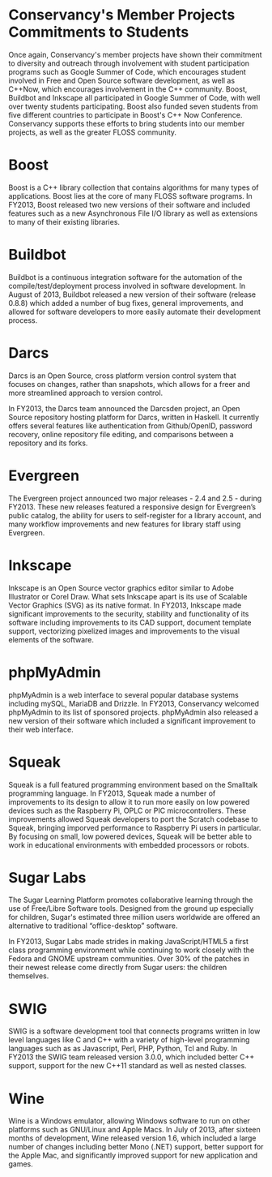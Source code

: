 * Conservancy's Member Projects Commitments to Students

Once again, Conservancy's member projects have shown their commitment
to diversity and outreach through involvement with student
participation programs such as Google Summer of Code, which encourages
student involved in Free and Open Source software development, as well
as C++Now, which encourages involvement in the C++ community. Boost,
Buildbot and Inkscape all participated in Google Summer of Code, with
well over twenty students participating. Boost also funded seven students
from five different countries to participate in Boost's C++ Now Conference. 
Conservancy supports these efforts to bring students into our member 
projects, as well as the greater FLOSS community.

* Boost

Boost is a C++ library collection that contains algorithms for many
types of applications. Boost lies at the core of many FLOSS software 
programs. In FY2013, Boost released two new versions of
their software and included features such as a new Asynchronous File
I/O library as well as extensions to many of their existing libraries.

* Buildbot

Buildbot is a continuous integration software for the automation of
the compile/test/deployment process involved in software development.
In August of 2013, Buildbot released a new version of their software
(release 0.8.8) which added a number of bug fixes, general
improvements, and allowed for software developers to more easily
automate their development process.

* Darcs

Darcs is an Open Source, cross platform version control system that
focuses on changes, rather than snapshots, which allows for a freer
and more streamlined approach to version control.

In FY2013, the Darcs team announced the Darcsden project, an Open Source
repository hosting platform for Darcs, written in Haskell. It
currently offers several features like authentication from
Github/OpenID, password recovery, online repository file editing, and
comparisons between a repository and its forks.

* Evergreen

The Evergreen project announced two major releases - 2.4 and 2.5 -
during FY2013. These new releases featured a responsive
design for Evergreen’s public catalog, the ability for users to
self-register for a library account, and many workflow improvements
and new features for library staff using Evergreen.

* Inkscape

Inkscape is an Open Source vector graphics editor similar to Adobe
Illustrator or Corel Draw. What sets Inkscape apart is its use of
Scalable Vector Graphics (SVG) as its native format. In FY2013, Inkscape
made significant improvements to the security, stability and
functionality of its software including improvements to its CAD
support, document template support, vectorizing pixelized images and
improvements to the visual elements of the software.

* phpMyAdmin

phpMyAdmin is a web interface to several popular database systems
including mySQL, MariaDB and Drizzle. In FY2013, Conservancy welcomed
phpMyAdmin to its list of sponsored projects. phpMyAdmin also released a 
new version of their software which included a significant improvement to
their web interface.

* Squeak

Squeak is a full featured programming environment based on the
Smalltalk programming language. In FY2013, Squeak made a number of
improvements to its design to allow it to run more easily on low
powered devices such as the Raspberry Pi, OPLC or PIC
microcontrollers.  These improvements allowed Squeak developers to port
the Scratch codebase to Squeak, bringing imporved performance to 
Raspberry Pi users in particular.  By focusing on small, low powered 
devices, Squeak will be better able to work in educational environments 
with embedded processors or robots.

* Sugar Labs

The Sugar Learning Platform promotes collaborative learning through
the use of Free/Libre Software tools. Designed from the ground up
especially for children, Sugar's estimated three million users
worldwide are offered an alternative to traditional “office-desktop”
software.

In FY2013, Sugar Labs made strides in making JavaScript/HTML5 a first
class programming environment while continuing to work closely with
the Fedora and GNOME upstream communities. Over 30% of the patches in
their newest release come directly from Sugar users: the children
themselves.

* SWIG

SWIG is a software development tool that connects programs written in
low level languages like C and C++ with a variety of high-level
programming languages such as as Javascript, Perl, PHP, Python, Tcl
and Ruby. In FY2013 the SWIG team released version 3.0.0, which included
better C++ support, support for the new C++11 standard as well as
nested classes.

* Wine

Wine is a Windows emulator, allowing Windows software to run on other
platforms such as GNU/Linux and Apple Macs. In July of 2013, after
sixteen months of development, Wine released version 1.6, which
included a large number of changes including better Mono (.NET)
support, better support for the Apple Mac, and significantly improved
support for new application and games.
